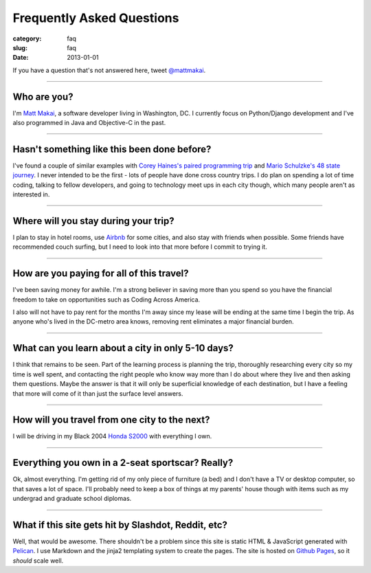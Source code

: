 Frequently Asked Questions
==========================

:category: faq
:slug: faq
:date: 2013-01-01


If you have a question that's not answered here, tweet 
`@mattmakai <http://twitter.com/mattmakai>`_.

----

Who are you?
------------
I'm `Matt Makai <http://www.mattmakai.com/pages/about.html>`_, a software 
developer living in Washington, DC. I currently focus on Python/Django 
development and I've also programmed in Java and Objective-C in the past.

----

Hasn't something like this been done before?
--------------------------------------------
I've found a couple of similar examples with 
`Corey Haines's paired programming trip <http://www.techhumans.com/2012/07/27/interview-with-corey-haines-august-2011/>`_ and 
`Mario Schulzke's 48 state journey <http://www.siliconprairienews.com/2012/08/ideamensch-founder-discusses-his-company-48-state-journey-video>`_. 
I never intended to be the first - lots of people have done cross country 
trips. I do plan on spending a lot of time coding, talking to fellow
developers, and going to technology meet ups in each city though, which
many people aren't as interested in.

----


Where will you stay during your trip?
-------------------------------------
I plan to stay in hotel rooms, use `Airbnb <http://www.airbnb.com/>`_ 
for some cities, and also stay with friends when possible. Some friends
have recommended couch surfing, but I need to look into that more
before I commit to trying it.

----

How are you paying for all of this travel?
------------------------------------------
I've been saving money for awhile. I'm a strong believer in saving
more than you spend so you have the financial freedom to take on
opportunities such as Coding Across America.

I also will not have to pay rent for the months I'm away since my lease will
be ending at the same time I begin the trip. As anyone who's lived in the 
DC-metro area knows, removing rent eliminates a major financial burden.

----

What can you learn about a city in only 5-10 days?
--------------------------------------------------
I think that remains to be seen. Part of the learning process is planning
the trip, thoroughly researching every city so my time is well spent, and
contacting the right people who know way more than I do about where they
live and then asking them questions. Maybe the answer is that it will only 
be superficial knowledge of each destination, but I have a feeling that 
more will come of it than just the surface level answers.

----

How will you travel from one city to the next?
----------------------------------------------
I will be driving in my Black 2004 
`Honda S2000 <http://en.wikipedia.org/wiki/Honda_S2000>`_ with 
everything I own.

----

Everything you own in a 2-seat sportscar? Really?
-------------------------------------------------
Ok, almost everything. I'm getting rid of my only piece of furniture (a bed) 
and I don't have a TV or desktop computer, so that saves a lot of space. 
I'll probably need to keep a box of things at my parents' house though with
items such as my undergrad and graduate school diplomas.

----

What if this site gets hit by Slashdot, Reddit, etc?
----------------------------------------------------
Well, that would be awesome. There shouldn't be a problem since this site is
static HTML & JavaScript generated with
`Pelican <http://pelican.readthedocs.org/en/latest/>`_. I use Markdown
and the jinja2 templating system to create the pages. The site is hosted 
on `Github Pages <http://pages.github.com/>`_, so it *should* scale well.

